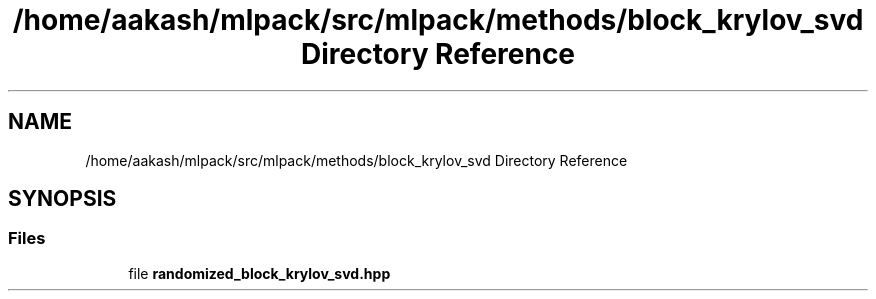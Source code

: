 .TH "/home/aakash/mlpack/src/mlpack/methods/block_krylov_svd Directory Reference" 3 "Sun Aug 22 2021" "Version 3.4.2" "mlpack" \" -*- nroff -*-
.ad l
.nh
.SH NAME
/home/aakash/mlpack/src/mlpack/methods/block_krylov_svd Directory Reference
.SH SYNOPSIS
.br
.PP
.SS "Files"

.in +1c
.ti -1c
.RI "file \fBrandomized_block_krylov_svd\&.hpp\fP"
.br
.in -1c
